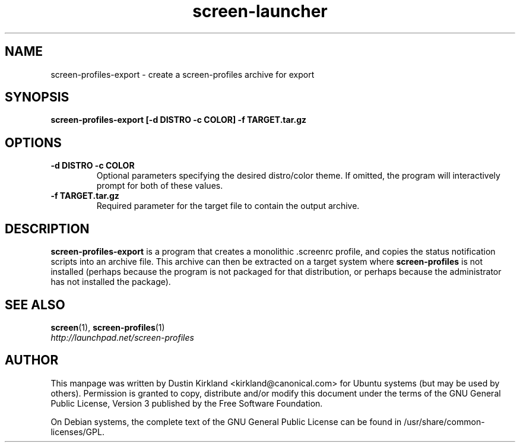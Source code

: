 .TH screen\-launcher 1 "28 Mar 2009" screen-profiles-export "screen-profiles"
.SH NAME
screen\-profiles\-export \- create a screen-profiles archive for export

.SH SYNOPSIS
.BI "screen\-profiles\-export [\-d DISTRO \-c COLOR] \-f TARGET.tar.gz"

.SH OPTIONS
.TP
.B \-d DISTRO -c COLOR
Optional parameters specifying the desired distro/color theme.  If omitted, the program will interactively prompt for both of these values.
.TP
.B \-f TARGET.tar.gz
Required parameter for the target file to contain the output archive.

.SH DESCRIPTION
\fBscreen\-profiles\-export\fP is a program that creates a monolithic .screenrc profile, and copies the status notification scripts into an archive file.  This archive can then be extracted on a target system where \fBscreen\-profiles\fP is not installed (perhaps because the program is not packaged for that distribution, or perhaps because the administrator has not installed the package).

.SH "SEE ALSO"
.PD 0
.TP
\fBscreen\fP(1), \fBscreen\-profiles\fP(1)

.TP
\fIhttp://launchpad.net/screen-profiles\fP
.PD

.SH AUTHOR
This manpage was written by Dustin Kirkland <kirkland@canonical.com> for Ubuntu systems (but may be used by others).  Permission is granted to copy, distribute and/or modify this document under the terms of the GNU General Public License, Version 3 published by the Free Software Foundation.

On Debian systems, the complete text of the GNU General Public License can be found in /usr/share/common-licenses/GPL.
